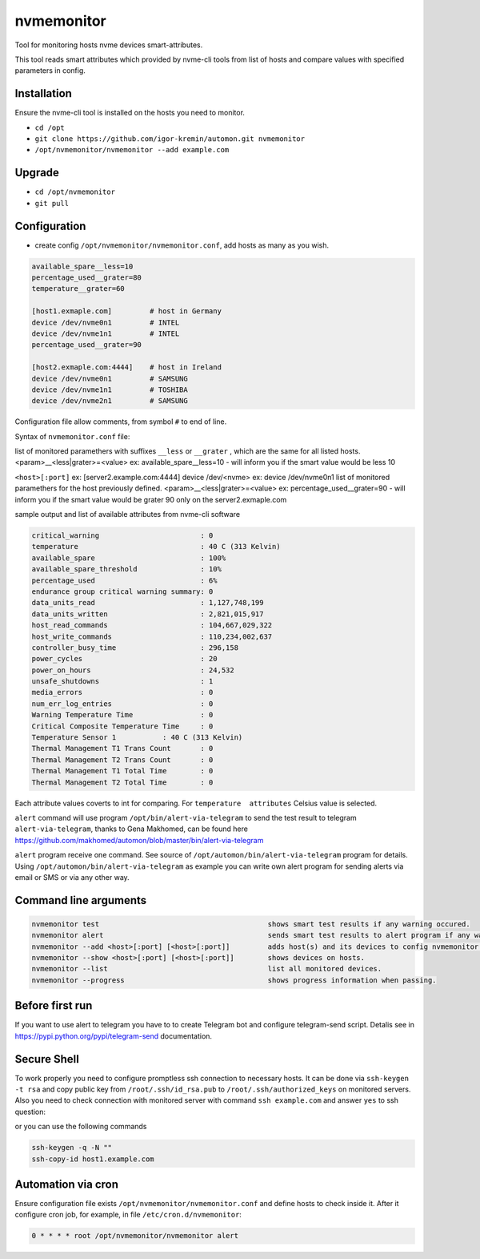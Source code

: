 =======
nvmemonitor
=======

Tool for monitoring hosts nvme devices smart-attributes.

This tool reads smart attributes which provided by nvme-cli tools from list of hosts and compare values with specified parameters in config.

Installation
------------

Ensure the nvme-cli tool is installed on the hosts you need to monitor.

- ``cd /opt``
- ``git clone https://github.com/igor-kremin/automon.git nvmemonitor``
- ``/opt/nvmemonitor/nvmemonitor --add example.com``

Upgrade
-------

- ``cd /opt/nvmemonitor``
- ``git pull``


Configuration
-------------

- create config ``/opt/nvmemonitor/nvmemonitor.conf``, add hosts as many as you wish.

.. code-block:: none

    available_spare__less=10
    percentage_used__grater=80
    temperature__grater=60

    [host1.exmaple.com]         # host in Germany
    device /dev/nvme0n1         # INTEL
    device /dev/nvme1n1         # INTEL
    percentage_used__grater=90

    [host2.exmaple.com:4444]    # host in Ireland
    device /dev/nvme0n1         # SAMSUNG 
    device /dev/nvme1n1         # TOSHIBA
    device /dev/nvme2n1         # SAMSUNG

Configuration file allow comments, from symbol ``#`` to end of line.

Syntax of ``nvmemonitor.conf`` file:

list of monitored paramethers with suffixes ``__less`` or ``__grater`` , which are the same for all listed hosts.
<param>__<less|grater>=<value>      ex: available_spare__less=10 - will inform you if the smart value would be less 10

``<host>[:port]`` ex:	[server2.example.com:4444]
device /dev/<nvme>  ex: device /dev/nvme0n1
list of monitored paramethers for the host previously defined.
<param>__<less|grater>=<value>      ex: percentage_used__grater=90 - will inform you if the smart value would be grater 90 only on the server2.exmaple.com

sample output and list of available attributes from nvme-cli software 

.. code-block:: none

    critical_warning                        : 0
    temperature                             : 40 C (313 Kelvin)
    available_spare                         : 100%
    available_spare_threshold               : 10%
    percentage_used                         : 6%
    endurance group critical warning summary: 0
    data_units_read                         : 1,127,748,199
    data_units_written                      : 2,821,015,917
    host_read_commands                      : 104,667,029,322
    host_write_commands                     : 110,234,002,637
    controller_busy_time                    : 296,158
    power_cycles                            : 20
    power_on_hours                          : 24,532
    unsafe_shutdowns                        : 1
    media_errors                            : 0
    num_err_log_entries                     : 0
    Warning Temperature Time                : 0
    Critical Composite Temperature Time     : 0
    Temperature Sensor 1           : 40 C (313 Kelvin)
    Thermal Management T1 Trans Count       : 0
    Thermal Management T2 Trans Count       : 0
    Thermal Management T1 Total Time        : 0
    Thermal Management T2 Total Time        : 0

Each attribute values coverts to int for comparing.
For ``temperature  attributes`` Celsius value is selected.

``alert`` command will use program ``/opt/bin/alert-via-telegram`` to send the test result to telegram
``alert-via-telegram``, thanks to Gena Makhomed, can be found here https://github.com/makhomed/automon/blob/master/bin/alert-via-telegram

``alert`` program receive one command. See source of ``/opt/automon/bin/alert-via-telegram`` program for details. 
Using ``/opt/automon/bin/alert-via-telegram`` as example you can write own alert program for sending alerts via email or SMS or via any other way.


Command line arguments
----------------------

.. code-block:: none

    nvmemonitor test                                        shows smart test results if any warning occured.
    nvmemonitor alert                                       sends smart test results to alert program if any warning occured.
    nvmemonitor --add <host>[:port] [<host>[:port]]         adds host(s) and its devices to config nvmemonitor.conf.``
    nvmemonitor --show <host>[:port] [<host>[:port]]        shows devices on hosts.
    nvmemonitor --list                                      list all monitored devices.
    nvmemonitor --progress                                  shows progress information when passing.

Before first run
----------------

If you want to use alert to telegram you have to to create Telegram bot and configure telegram-send script.
Detalis see in https://pypi.python.org/pypi/telegram-send documentation.

Secure Shell
------------

To work properly you need to configure promptless ssh connection to necessary hosts.
It can be done via ``ssh-keygen -t rsa`` and copy public key from ``/root/.ssh/id_rsa.pub``
to ``/root/.ssh/authorized_keys`` on monitored servers. 
Also you need to check connection with monitored server with command ``ssh example.com`` and answer ``yes`` to ssh question:

or you can use the following commands

.. code-block:: none

    ssh-keygen -q -N "" 
    ssh-copy-id host1.example.com


Automation via cron
-------------------

Ensure configuration file exists ``/opt/nvmemonitor/nvmemonitor.conf`` and define hosts to check inside it.
After it configure cron job, for example, in file ``/etc/cron.d/nvmemonitor``:

.. code-block:: none

    0 * * * * root /opt/nvmemonitor/nvmemonitor alert
